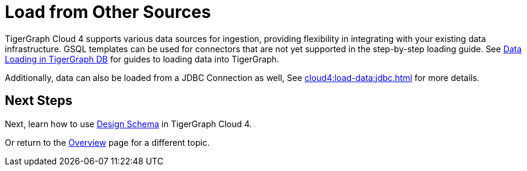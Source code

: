 = Load from Other Sources

TigerGraph Cloud 4 supports various data sources for ingestion, providing flexibility in integrating with your existing data infrastructure.
GSQL templates can be used for connectors that are not yet supported in the step-by-step loading guide.
See xref:tigergraph-server:data-loading:index.adoc[Data Loading in TigerGraph DB] for guides to loading data into TigerGraph.

Additionally, data can also be loaded from a JDBC Connection as well, See xref:cloud4:load-data:jdbc.adoc[] for more details.

== Next Steps

Next, learn how to use xref:cloud4:graph-development:schema-designer/index.adoc[Design Schema] in TigerGraph Cloud 4.

Or return to the xref:cloud4:overview:index.adoc[Overview] page for a different topic.

